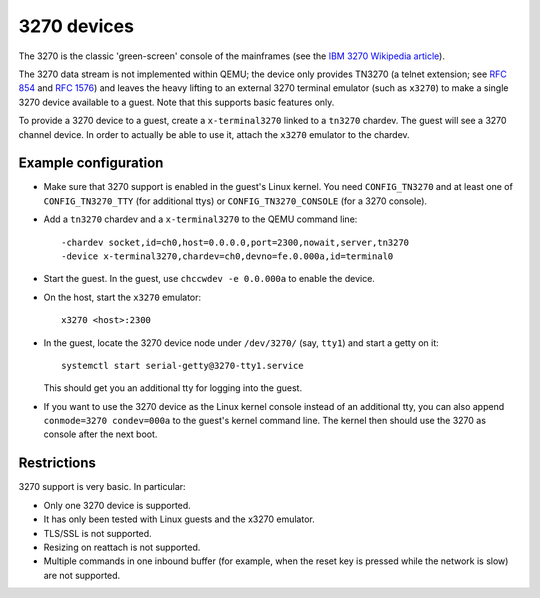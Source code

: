 3270 devices
============

The 3270 is the classic 'green-screen' console of the mainframes (see the
`IBM 3270 Wikipedia article <https://en.wikipedia.org/wiki/IBM_3270>`__).

The 3270 data stream is not implemented within QEMU; the device only provides
TN3270 (a telnet extension; see `RFC 854 <https://tools.ietf.org/html/rfc854>`__
and `RFC 1576 <https://tools.ietf.org/html/rfc1576>`__) and leaves the heavy
lifting to an external 3270 terminal emulator (such as ``x3270``) to make a
single 3270 device available to a guest. Note that this supports basic
features only.

To provide a 3270 device to a guest, create a ``x-terminal3270`` linked to
a ``tn3270`` chardev. The guest will see a 3270 channel device. In order
to actually be able to use it, attach the ``x3270`` emulator to the chardev.

Example configuration
---------------------

* Make sure that 3270 support is enabled in the guest's Linux kernel. You need
  ``CONFIG_TN3270`` and at least one of ``CONFIG_TN3270_TTY`` (for additional
  ttys) or ``CONFIG_TN3270_CONSOLE`` (for a 3270 console).

* Add a ``tn3270`` chardev and a ``x-terminal3270`` to the QEMU command line::

   -chardev socket,id=ch0,host=0.0.0.0,port=2300,nowait,server,tn3270
   -device x-terminal3270,chardev=ch0,devno=fe.0.000a,id=terminal0

* Start the guest. In the guest, use ``chccwdev -e 0.0.000a`` to enable
  the device.

* On the host, start the ``x3270`` emulator::

    x3270 <host>:2300

* In the guest, locate the 3270 device node under ``/dev/3270/`` (say,
  ``tty1``) and start a getty on it::

    systemctl start serial-getty@3270-tty1.service

  This should get you an additional tty for logging into the guest.

* If you want to use the 3270 device as the Linux kernel console instead of
  an additional tty, you can also append ``conmode=3270 condev=000a`` to
  the guest's kernel command line. The kernel then should use the 3270 as
  console after the next boot.

Restrictions
------------

3270 support is very basic. In particular:

* Only one 3270 device is supported.

* It has only been tested with Linux guests and the x3270 emulator.

* TLS/SSL is not supported.

* Resizing on reattach is not supported.

* Multiple commands in one inbound buffer (for example, when the reset key
  is pressed while the network is slow) are not supported.
